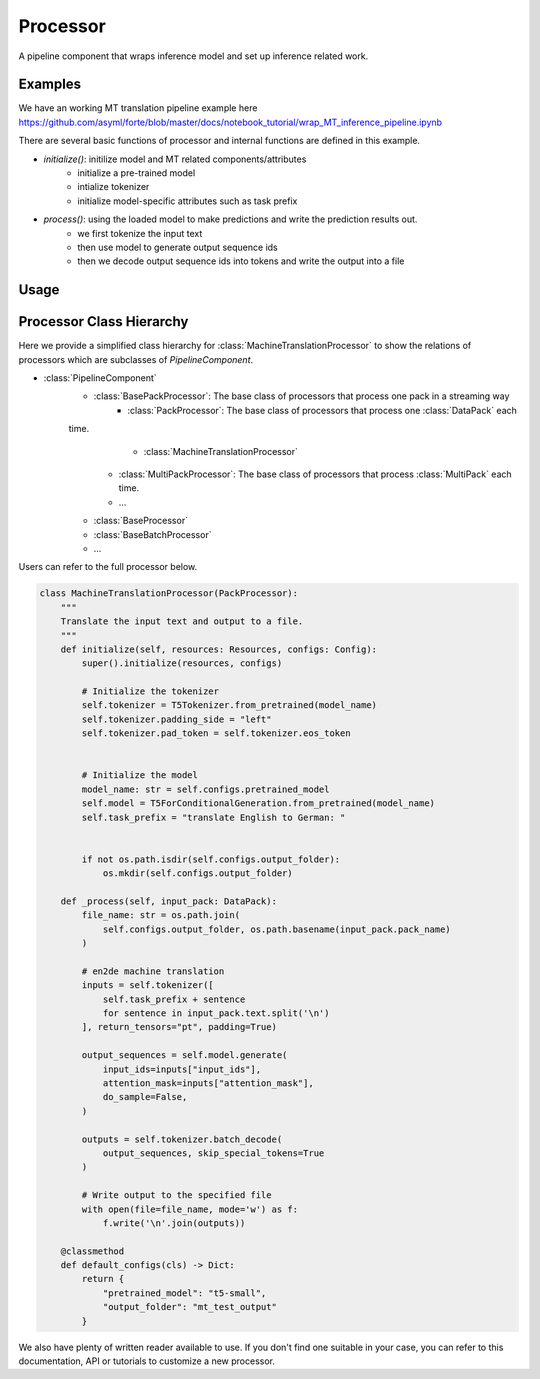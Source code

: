 Processor
==========

A pipeline component that wraps inference model and set up inference related work.



Examples
---------

We have an working MT translation pipeline example here https://github.com/asyml/forte/blob/master/docs/notebook_tutorial/wrap_MT_inference_pipeline.ipynb

There are several basic functions of processor and internal functions are defined in this example.

* `initialize()`: initilize model and MT related components/attributes
    - initialize a pre-trained model
    - intialize tokenizer
    - initialize model-specific attributes such as task prefix
* `process()`: using the loaded model to make predictions and write the prediction results out.
    - we first tokenize the input text
    - then use model to generate output sequence ids
    - then we decode output sequence ids into tokens and write the output into a file



Usage
------





Processor Class Hierarchy
------------------------------

Here we provide a simplified class hierarchy for :class:`MachineTranslationProcessor` to show the relations of processors which are subclasses of `PipelineComponent`.

* :class:`PipelineComponent`
    - :class:`BasePackProcessor`: The base class of processors that process one pack in a streaming way
        * :class:`PackProcessor`: The base class of processors that process one :class:`DataPack` each
    time.
            - :class:`MachineTranslationProcessor`
        * :class:`MultiPackProcessor`: The base class of processors that process :class:`MultiPack` each time.
        * ...
    - :class:`BaseProcessor`
    - :class:`BaseBatchProcessor`
    - ...



Users can refer to the full processor below.

.. code-block:: python

    class MachineTranslationProcessor(PackProcessor):
        """
        Translate the input text and output to a file.
        """
        def initialize(self, resources: Resources, configs: Config):
            super().initialize(resources, configs)

            # Initialize the tokenizer
            self.tokenizer = T5Tokenizer.from_pretrained(model_name)
            self.tokenizer.padding_side = "left"
            self.tokenizer.pad_token = self.tokenizer.eos_token


            # Initialize the model
            model_name: str = self.configs.pretrained_model
            self.model = T5ForConditionalGeneration.from_pretrained(model_name)
            self.task_prefix = "translate English to German: "


            if not os.path.isdir(self.configs.output_folder):
                os.mkdir(self.configs.output_folder)

        def _process(self, input_pack: DataPack):
            file_name: str = os.path.join(
                self.configs.output_folder, os.path.basename(input_pack.pack_name)
            )

            # en2de machine translation
            inputs = self.tokenizer([
                self.task_prefix + sentence
                for sentence in input_pack.text.split('\n')
            ], return_tensors="pt", padding=True)

            output_sequences = self.model.generate(
                input_ids=inputs["input_ids"],
                attention_mask=inputs["attention_mask"],
                do_sample=False,
            )

            outputs = self.tokenizer.batch_decode(
                output_sequences, skip_special_tokens=True
            )

            # Write output to the specified file
            with open(file=file_name, mode='w') as f:
                f.write('\n'.join(outputs))

        @classmethod
        def default_configs(cls) -> Dict:
            return {
                "pretrained_model": "t5-small",
                "output_folder": "mt_test_output"
            }




We also have plenty of written reader available to use. If you don't find one suitable in your case, you can refer to this documentation, API or tutorials to customize a new processor.
